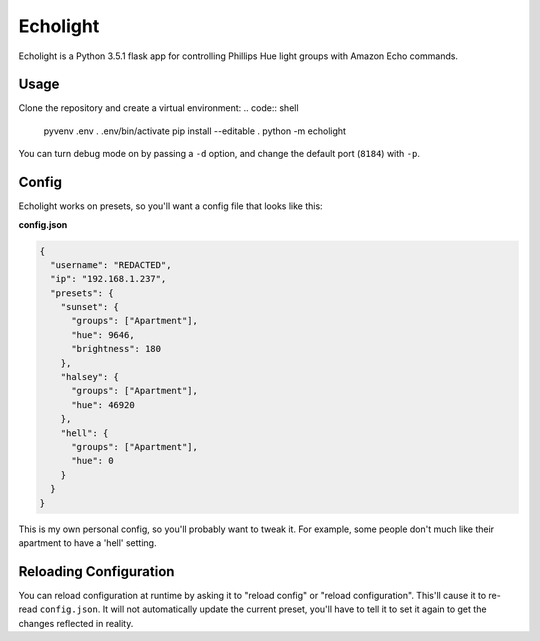 Echolight
=========

Echolight is a Python 3.5.1 flask app for controlling Phillips Hue light
groups with Amazon Echo commands.

Usage
-----

Clone the repository and create a virtual environment:
.. code:: shell

    pyvenv .env
    . .env/bin/activate
    pip install --editable .
    python -m echolight

You can turn debug mode on by passing a ``-d`` option, and change the default
port (``8184``) with ``-p``.

Config
------

Echolight works on presets, so you'll want a config file that looks like this:

**config.json**

.. code:: json

    {
      "username": "REDACTED",
      "ip": "192.168.1.237",
      "presets": {
        "sunset": {
          "groups": ["Apartment"],
          "hue": 9646,
          "brightness": 180
        },
        "halsey": {
          "groups": ["Apartment"],
          "hue": 46920
        },
        "hell": {
          "groups": ["Apartment"],
          "hue": 0
        }
      }
    }

This is my own personal config, so you'll probably want to tweak it. For
example, some people don't much like their apartment to have a 'hell' setting.

Reloading Configuration
-----------------------

You can reload configuration at runtime by asking it to "reload config" or
"reload configuration". This'll cause it to re-read ``config.json``. It
will not automatically update the current preset, you'll have to tell it
to set it again to get the changes reflected in reality.
